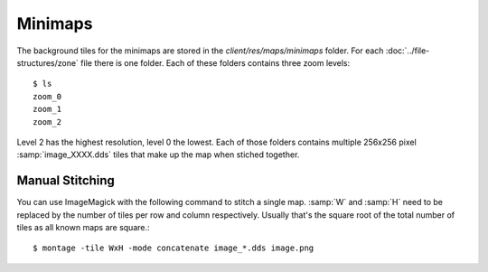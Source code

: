 Minimaps
--------

The background tiles for the minimaps are stored in the `client/res/maps/minimaps` folder. For each
:doc:`../file-structures/zone` file there is one folder. Each of these folders contains three zoom levels::

    $ ls
    zoom_0
    zoom_1
    zoom_2

Level 2 has the highest resolution, level 0 the lowest. Each of those folders contains multiple
256x256 pixel :samp:`image_XXXX.dds` tiles that make up the map when stiched together.

Manual Stitching
^^^^^^^^^^^^^^^^

You can use ImageMagick with the following command to stitch a single map. :samp:`W` and :samp:`H` need to be
replaced by the number of tiles per row and column respectively. Usually that's the square root of the total
number of tiles as all known maps are square.::

    $ montage -tile WxH -mode concatenate image_*.dds image.png
